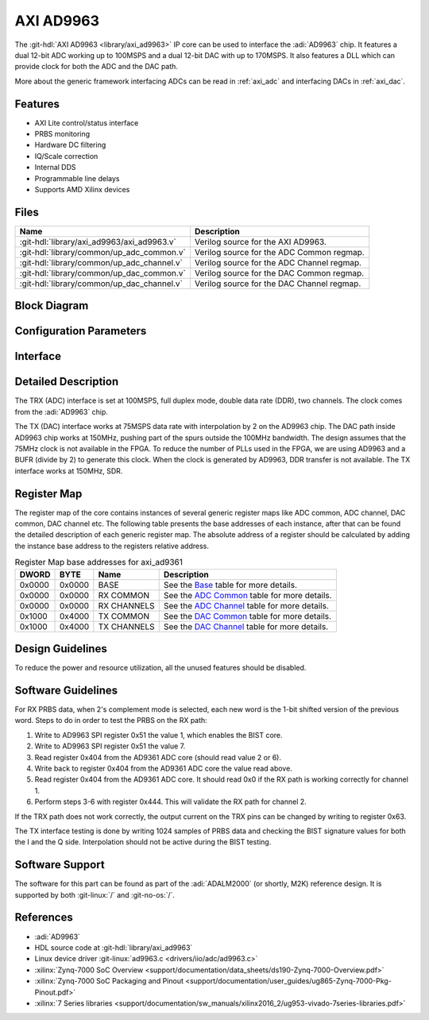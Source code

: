 .. _axi_ad9963:

AXI AD9963
================================================================================

.. hdl-component-diagram::

The :git-hdl:`AXI AD9963 <library/axi_ad9963>` IP core
can be used to interface the :adi:`AD9963` chip.
It features a dual 12-bit ADC working up to 100MSPS and a dual 12-bit DAC with
up to 170MSPS. It also features a DLL which can provide clock for both the ADC
and the DAC path.

More about the generic framework interfacing ADCs can be read in :ref:`axi_adc`
and interfacing DACs in :ref:`axi_dac`.

Features
--------------------------------------------------------------------------------

* AXI Lite control/status interface
* PRBS monitoring
* Hardware DC filtering
* IQ/Scale correction
* Internal DDS
* Programmable line delays
* Supports AMD Xilinx devices

Files
--------------------------------------------------------------------------------

.. list-table::
   :header-rows: 1

   * - Name
     - Description
   * - :git-hdl:`library/axi_ad9963/axi_ad9963.v`
     - Verilog source for the AXI AD9963.
   * - :git-hdl:`library/common/up_adc_common.v`
     - Verilog source for the ADC Common regmap.
   * - :git-hdl:`library/common/up_adc_channel.v`
     - Verilog source for the ADC Channel regmap.
   * - :git-hdl:`library/common/up_dac_common.v`
     - Verilog source for the DAC Common regmap.
   * - :git-hdl:`library/common/up_dac_channel.v`
     - Verilog source for the DAC Channel regmap.

Block Diagram
--------------------------------------------------------------------------------

.. image:: block_diagram.svg
   :alt: AXI AD9963 block diagram

Configuration Parameters
--------------------------------------------------------------------------------

.. hdl-parameters::

   * - ID
     - Core ID should be unique for each IP in the system
   * - FPGA_TECHNOLOGY
     - Used to select between devices.
   * - ADC_IODELAY_ENABLE
     - Enable IODELAY for tuning the TRX interface
   * - IO_DELAY_GROUP
     - The delay group name which is set for the delay controller
   * - DAC_DATAPATH_DISABLE
     - Disable DAC processing blocks. Disables DDS
   * - ADC_USERPORTS_DISABLE
     - Disable ADC userports
   * - ADC_DATAFORMAT_DISABLE
     - Disable ADC data format processing block
   * - ADC_DCFILTER_DISABLE
     - Disable ADC dc filtering processing block
   * - ADC_IQCORRECTION_DISABLE
     - Disable ADC IQ corection processing block
   * - ADC_SCALECORRECTION_ONLY
     - If IQ correction block is enabled and only the scale needs to be
       corrected, this should be set to 1

Interface
--------------------------------------------------------------------------------

.. hdl-interfaces::

   * - trx_clk
     - CMOS input clock
   * - trx_iq
     - CMOS input channel selection
   * - trx_data
     - CMOS input data
   * - tx_clk
     - CMOS input clock
   * - tx_iq
     - CMOS output channel selection
   * - tx_data
     - CMOS output data
   * - dac_sync_in
     - DAC synchronization signal. It is generated by the master core and used
       by all the cores in the system. Only one of the IPs should be master
   * - dac_sync_out
     - DAC synchronization signal. It is generated by the master core and used
       by all the cores in the system. Only one of the cores should be master
   * - delay_clk
     - Clock used by the IDELAYCTRL. Connect to 200MHz
   * - adc_clk
     - Clock derived from the TRX clock. It is the clock on which all
       ADC-related logic runs.
   * - adc_rst
     - Output reset, on the adc_clk domain
   * - adc_enable_i
     - Set when the channel I is enabled, activated by software
   * - adc_valid_i
     - Set when valid data is available on the channel I
   * - adc_data_i
     - Channel I data bus
   * - adc_enable_q
     - Set when the channel Q is enabled, activated by software
   * - adc_valid_q
     - Set when valid data is available on the channel Q
   * - adc_data_q
     - Channel Q data bus
   * - adc_dovf
     - Data overflow input, from the DMA
   * - dac_clk
     - Clock derived from the TX clock. It is the clock on which all DAC-related
       logic runs.
   * - dac_rst
     - Output reset, on the dac_clk domain
   * - dac_enable_i
     - Set when the channel I is enabled, activated by software
   * - dac_valid_i
     - Set when valid data is available on the channel I
   * - dac_data_i
     - Channel I data bus
   * - dac_enable_q
     - Set when the channel Q is enabled, activated by software
   * - dac_valid_q
     - Set when valid data is available on the channel Q
   * - dac_data_q
     - Channel Q data bus
   * - dac_dunf
     - Data underflow input from the DMA
   * - s_axi
     - Standard AXI Slave Memory Map interface

Detailed Description
--------------------------------------------------------------------------------

The TRX (ADC) interface is set at 100MSPS, full duplex mode, double data rate
(DDR), two channels. The clock comes from the :adi:`AD9963` chip.

The TX (DAC) interface works at 75MSPS data rate with interpolation by 2 on the
AD9963 chip. The DAC path inside AD9963 chip works at 150MHz, pushing part of
the spurs outside the 100MHz bandwidth. The design assumes that the 75MHz clock
is not available in the FPGA. To reduce the number of PLLs used in the FPGA,
we are using AD9963 and a BUFR (divide by 2) to generate this clock. When
the clock is generated by AD9963, DDR transfer is not available. The TX
interface works at 150MHz, SDR.

Register Map
--------------------------------------------------------------------------------

The register map of the core contains instances of several generic register maps
like ADC common, ADC channel, DAC common, DAC channel etc. The following table
presents the base addresses of each instance, after that can be found the
detailed description of each generic register map. The absolute address of a
register should be calculated by adding the instance base address to the
registers relative address.

.. list-table:: Register Map base addresses for axi_ad9361
   :header-rows: 1

   * - DWORD
     - BYTE
     - Name
     - Description
   * - 0x0000
     - 0x0000
     - BASE
     - See the `Base <#hdl-regmap-COMMON>`__ table for more details.
   * - 0x0000
     - 0x0000
     - RX COMMON
     - See the `ADC Common <#hdl-regmap-ADC_COMMON>`__ table for more details.
   * - 0x0000
     - 0x0000
     - RX CHANNELS
     - See the `ADC Channel <#hdl-regmap-ADC_CHANNEL>`__ table for more details.
   * - 0x1000
     - 0x4000
     - TX COMMON
     - See the `DAC Common <#hdl-regmap-DAC_COMMON>`__ table for more details.
   * - 0x1000
     - 0x4000
     - TX CHANNELS
     - See the `DAC Channel <#hdl-regmap-DAC_CHANNEL>`__ table for more details.

.. hdl-regmap::
   :name: COMMON
   :no-type-info:

.. hdl-regmap::
   :name: ADC_COMMON
   :no-type-info:

.. hdl-regmap::
   :name: ADC_CHANNEL
   :no-type-info:

.. hdl-regmap::
   :name: DAC_COMMON
   :no-type-info:

.. hdl-regmap::
   :name: DAC_CHANNEL
   :no-type-info:

Design Guidelines
--------------------------------------------------------------------------------

To reduce the power and resource utilization, all the unused features
should be disabled.

Software Guidelines
--------------------------------------------------------------------------------

For RX PRBS data, when 2's complement mode is selected, each new word is the
1-bit shifted version of the previous word. Steps to do in order to test
the PRBS on the RX path:

#. Write to AD9963 SPI register 0x51 the value 1, which enables the BIST core.
#. Write to AD9963 SPI register 0x51 the value 7.
#. Read register 0x404 from the AD9361 ADC core (should read value 2 or 6).
#. Write back to register 0x404 from the AD9361 ADC core the value read above.
#. Read register 0x404 from the AD9361 ADC core.
   It should read 0x0 if the RX path is working correctly for channel 1.
#. Perform steps 3-6 with register 0x444.
   This will validate the RX path for channel 2.

If the TRX path does not work correctly, the output current on the TRX pins can
be changed by writing to register 0x63.

The TX interface testing is done by writing 1024 samples of PRBS data and
checking the BIST signature values for both the I and the Q side. Interpolation
should not be active during the BIST testing.

Software Support
--------------------------------------------------------------------------------

The software for this part can be found as part of the :adi:`ADALM2000`
(or shortly, M2K) reference design. It is supported by both :git-linux:`/` and
:git-no-os:`/`.

References
-------------------------------------------------------------------------------

* :adi:`AD9963`
* HDL source code at :git-hdl:`library/axi_ad9963`
* Linux device driver :git-linux:`ad9963.c <drivers/iio/adc/ad9963.c>`
* :xilinx:`Zynq-7000 SoC Overview <support/documentation/data_sheets/ds190-Zynq-7000-Overview.pdf>`
* :xilinx:`Zynq-7000 SoC Packaging and Pinout <support/documentation/user_guides/ug865-Zynq-7000-Pkg-Pinout.pdf>`
* :xilinx:`7 Series libraries <support/documentation/sw_manuals/xilinx2016_2/ug953-vivado-7series-libraries.pdf>`
